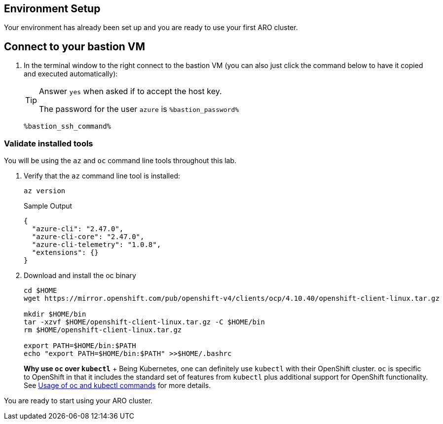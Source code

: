 == Environment Setup

Your environment has already been set up and you are ready to use your first ARO cluster.


== Connect to your bastion VM

. In the terminal window to the right connect to the bastion VM (you can also just click the command below to have it copied and executed automatically):
+
[TIP]
====
Answer `yes` when asked if to accept the host key.

The password for the user `azure` is `%bastion_password%`
====
+
[source,sh,role=execute]
----
%bastion_ssh_command%
----

=== Validate installed tools

You will be using the `az` and `oc` command line tools throughout this lab.

. Verify that the `az` command line tool is installed:
+
[source,sh,role=execute]
----
az version
----
+
.Sample Output
[source,texinfo]
----
{
  "azure-cli": "2.47.0",
  "azure-cli-core": "2.47.0",
  "azure-cli-telemetry": "1.0.8",
  "extensions": {}
}
----

. Download and install the oc binary
+
[source,sh,role=execute]
----
cd $HOME
wget https://mirror.openshift.com/pub/openshift-v4/clients/ocp/4.10.40/openshift-client-linux.tar.gz

mkdir $HOME/bin
tar -xzvf $HOME/openshift-client-linux.tar.gz -C $HOME/bin
rm $HOME/openshift-client-linux.tar.gz

export PATH=$HOME/bin:$PATH
echo "export PATH=$HOME/bin:$PATH" >>$HOME/.bashrc
----
+
*Why use `oc` over `kubectl`* + Being Kubernetes, one can definitely use `kubectl` with their OpenShift cluster.
`oc` is specific to OpenShift in that it includes the standard set of features from `kubectl` plus additional support for OpenShift functionality. See https://docs.openshift.com/container-platform/latest/cli_reference/openshift_cli/usage-oc-kubectl.html[Usage of oc and kubectl commands] for more details.


You are ready to start using your ARO cluster.
